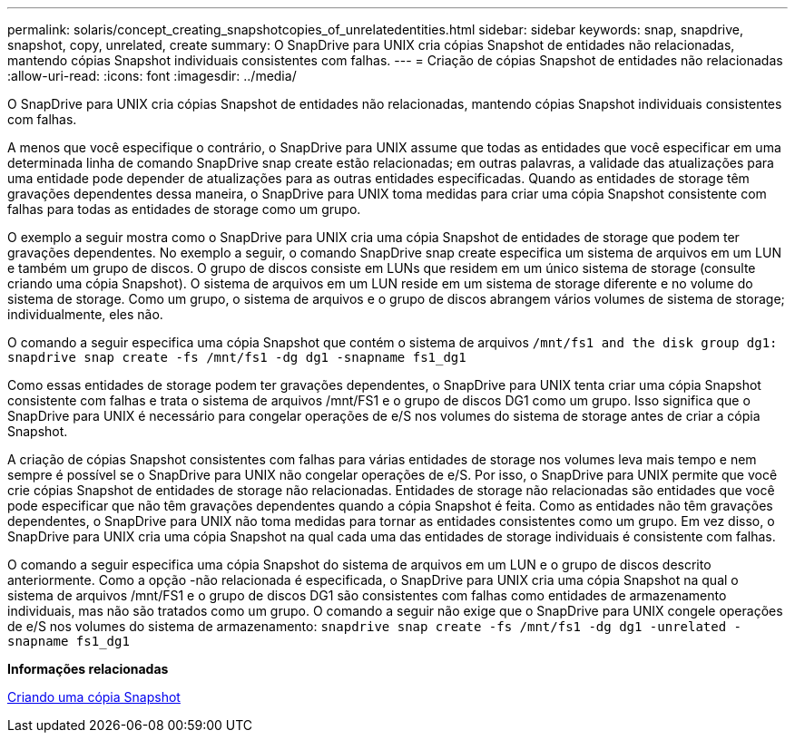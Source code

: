 ---
permalink: solaris/concept_creating_snapshotcopies_of_unrelatedentities.html 
sidebar: sidebar 
keywords: snap, snapdrive, snapshot, copy, unrelated, create 
summary: O SnapDrive para UNIX cria cópias Snapshot de entidades não relacionadas, mantendo cópias Snapshot individuais consistentes com falhas. 
---
= Criação de cópias Snapshot de entidades não relacionadas
:allow-uri-read: 
:icons: font
:imagesdir: ../media/


[role="lead"]
O SnapDrive para UNIX cria cópias Snapshot de entidades não relacionadas, mantendo cópias Snapshot individuais consistentes com falhas.

A menos que você especifique o contrário, o SnapDrive para UNIX assume que todas as entidades que você especificar em uma determinada linha de comando SnapDrive snap create estão relacionadas; em outras palavras, a validade das atualizações para uma entidade pode depender de atualizações para as outras entidades especificadas. Quando as entidades de storage têm gravações dependentes dessa maneira, o SnapDrive para UNIX toma medidas para criar uma cópia Snapshot consistente com falhas para todas as entidades de storage como um grupo.

O exemplo a seguir mostra como o SnapDrive para UNIX cria uma cópia Snapshot de entidades de storage que podem ter gravações dependentes. No exemplo a seguir, o comando SnapDrive snap create especifica um sistema de arquivos em um LUN e também um grupo de discos. O grupo de discos consiste em LUNs que residem em um único sistema de storage (consulte criando uma cópia Snapshot). O sistema de arquivos em um LUN reside em um sistema de storage diferente e no volume do sistema de storage. Como um grupo, o sistema de arquivos e o grupo de discos abrangem vários volumes de sistema de storage; individualmente, eles não.

O comando a seguir especifica uma cópia Snapshot que contém o sistema de arquivos `/mnt/fs1 and the disk group dg1: snapdrive snap create -fs /mnt/fs1 -dg dg1 -snapname fs1_dg1`

Como essas entidades de storage podem ter gravações dependentes, o SnapDrive para UNIX tenta criar uma cópia Snapshot consistente com falhas e trata o sistema de arquivos /mnt/FS1 e o grupo de discos DG1 como um grupo. Isso significa que o SnapDrive para UNIX é necessário para congelar operações de e/S nos volumes do sistema de storage antes de criar a cópia Snapshot.

A criação de cópias Snapshot consistentes com falhas para várias entidades de storage nos volumes leva mais tempo e nem sempre é possível se o SnapDrive para UNIX não congelar operações de e/S. Por isso, o SnapDrive para UNIX permite que você crie cópias Snapshot de entidades de storage não relacionadas. Entidades de storage não relacionadas são entidades que você pode especificar que não têm gravações dependentes quando a cópia Snapshot é feita. Como as entidades não têm gravações dependentes, o SnapDrive para UNIX não toma medidas para tornar as entidades consistentes como um grupo. Em vez disso, o SnapDrive para UNIX cria uma cópia Snapshot na qual cada uma das entidades de storage individuais é consistente com falhas.

O comando a seguir especifica uma cópia Snapshot do sistema de arquivos em um LUN e o grupo de discos descrito anteriormente. Como a opção -não relacionada é especificada, o SnapDrive para UNIX cria uma cópia Snapshot na qual o sistema de arquivos /mnt/FS1 e o grupo de discos DG1 são consistentes com falhas como entidades de armazenamento individuais, mas não são tratados como um grupo. O comando a seguir não exige que o SnapDrive para UNIX congele operações de e/S nos volumes do sistema de armazenamento: `snapdrive snap create -fs /mnt/fs1 -dg dg1 -unrelated -snapname fs1_dg1`

*Informações relacionadas*

xref:task_creating_asnapshot_copy.adoc[Criando uma cópia Snapshot]
